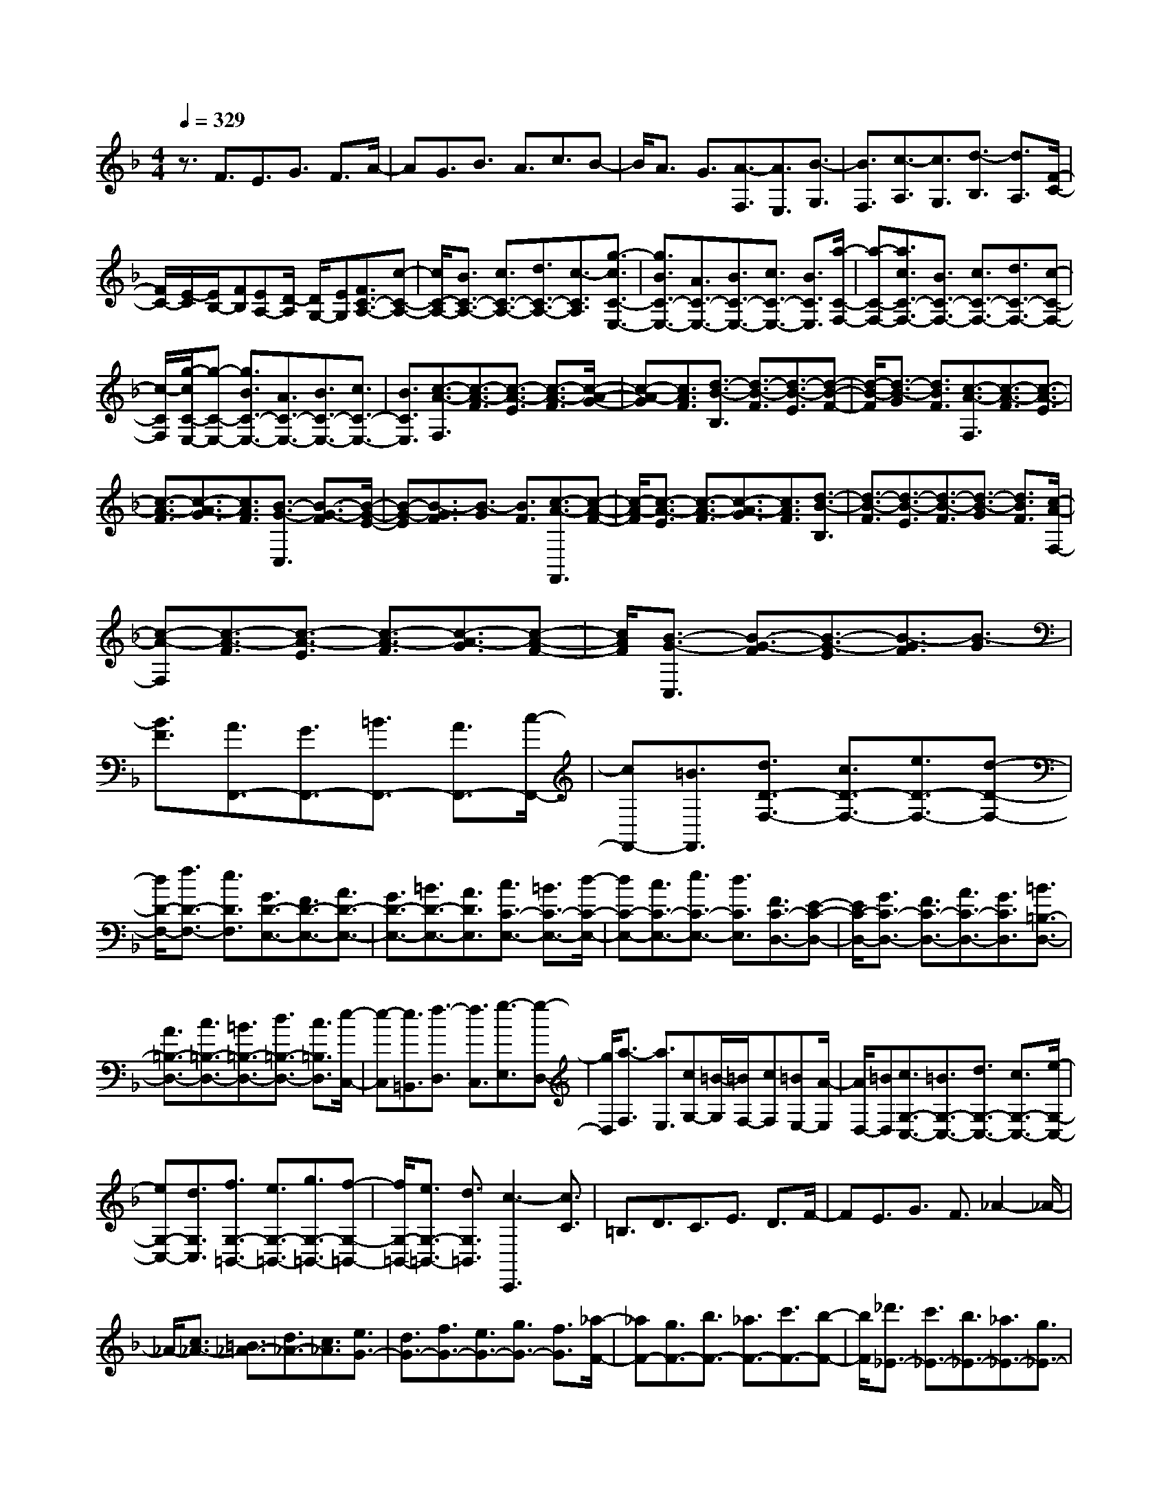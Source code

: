 % input file /home/ubuntu/MusicGeneratorQuin/training_data/scarlatti/K349.MID
X: 1
T: 
M: 4/4
L: 1/8
Q:1/4=329
K:F % 1 flats
%(C) John Sankey 1998
%%MIDI program 6
%%MIDI program 6
%%MIDI program 6
%%MIDI program 6
%%MIDI program 6
%%MIDI program 6
%%MIDI program 6
%%MIDI program 6
%%MIDI program 6
%%MIDI program 6
%%MIDI program 6
%%MIDI program 6
z3/2F3/2E3/2G3/2 F3/2A/2-|AG3/2B3/2 A3/2c3/2B-|B/2A3/2 G3/2[A3/2-F,3/2][A3/2E,3/2][B3/2-G,3/2]|[B3/2F,3/2][c3/2-A,3/2][c3/2G,3/2][d3/2-B,3/2] [d3/2A,3/2][F/2-C/2-]|
[F/2C/2-][E/2-C/2][E/2B,/2-][FB,][EA,-][D/2-A,/2] [D/2G,/2-][EG,][F3/2C3/2-A,3/2-][c-C-A,-]|[c/2C/2-A,/2-][B3/2C3/2-A,3/2-] [c3/2C3/2-A,3/2-][d3/2C3/2-A,3/2-][c3/2-C3/2A,3/2][g3/2-c3/2C3/2-E,3/2-]|[g3/2B3/2C3/2-E,3/2-][A3/2C3/2-E,3/2-][B3/2C3/2-E,3/2-][c3/2C3/2-E,3/2-] [B3/2C3/2E,3/2][a/2-C/2-F,/2-]|[a-C-F,-][a3/2c3/2C3/2-F,3/2-][B3/2C3/2-F,3/2-] [c3/2C3/2-F,3/2-][d3/2C3/2-F,3/2-][c-C-F,-]|
[c/2-C/2F,/2][g/2-c/2C/2-E,/2-][g-C-E,-] [g3/2B3/2C3/2-E,3/2-][A3/2C3/2-E,3/2-][B3/2C3/2-E,3/2-][c3/2C3/2-E,3/2-]|[B3/2C3/2E,3/2][c3/2-A3/2-F,3/2][c3/2-A3/2-F3/2][c3/2-A3/2-E3/2] [c3/2-A3/2-F3/2][c/2-A/2-G/2-]|[c-A-G][c3/2A3/2F3/2][d3/2-B3/2-B,3/2] [d3/2-B3/2-F3/2][d3/2-B3/2-E3/2][d-B-F-]|[d/2-B/2-F/2][d3/2-B3/2-G3/2] [d3/2B3/2F3/2][c3/2-A3/2-F,3/2][c3/2-A3/2-F3/2][c3/2-A3/2-E3/2]|
[c3/2-A3/2-F3/2][c3/2-A3/2-G3/2][c3/2A3/2F3/2][B3/2-G3/2-C,3/2] [B3/2-G3/2-F3/2][B/2-G/2-E/2-]|[B-G-E][B3/2-G3/2F3/2][B3/2-G3/2] [B3/2F3/2][c3/2-A3/2-F,,3/2][c-A-F-]|[c/2-A/2-F/2][c3/2-A3/2-E3/2] [c3/2-A3/2-F3/2][c3/2-A3/2-G3/2][c3/2A3/2F3/2][d3/2-B3/2-B,3/2]|[d3/2-B3/2-F3/2][d3/2-B3/2-E3/2][d3/2-B3/2-F3/2][d3/2-B3/2-G3/2] [d3/2B3/2F3/2][c/2-A/2-F,/2-]|
[c-A-F,][c3/2-A3/2-F3/2][c3/2-A3/2-E3/2] [c3/2-A3/2-F3/2][c3/2-A3/2-G3/2][c-A-F-]|[c/2A/2F/2][B3/2-G3/2-C,3/2] [B3/2-G3/2-F3/2][B3/2-G3/2-E3/2][B3/2-G3/2F3/2][B3/2-G3/2]|[B3/2F3/2][A3/2F,,3/2-][G3/2F,,3/2-][=B3/2F,,3/2-] [A3/2F,,3/2-][c/2-F,,/2-]|[cF,,-][=B3/2F,,3/2][d3/2D3/2-F,3/2-] [c3/2D3/2-F,3/2-][e3/2D3/2-F,3/2-][d-D-F,-]|
[d/2D/2-F,/2-][f3/2D3/2-F,3/2-] [e3/2D3/2F,3/2][G3/2D3/2-E,3/2-][F3/2D3/2-E,3/2-][A3/2D3/2-E,3/2-]|[G3/2D3/2-E,3/2-][=B3/2D3/2-E,3/2-][A3/2D3/2E,3/2][c3/2C3/2-E,3/2-] [=B3/2C3/2-E,3/2-][d/2-C/2-E,/2-]|[dC-E,-][c3/2C3/2-E,3/2-][e3/2C3/2-E,3/2-] [d3/2C3/2E,3/2][F3/2C3/2-D,3/2-][E-C-D,-]|[E/2C/2-D,/2-][G3/2C3/2-D,3/2-] [F3/2C3/2-D,3/2-][A3/2C3/2-D,3/2-][G3/2C3/2D,3/2][=B3/2=B,3/2-D,3/2-]|
[A3/2=B,3/2-D,3/2-][c3/2=B,3/2-D,3/2-][=B3/2=B,3/2-D,3/2-][d3/2=B,3/2-D,3/2-] [c3/2=B,3/2D,3/2][e/2-C,/2-]|[e-C,][e3/2=B,,3/2][f3/2-D,3/2] [f3/2C,3/2][g3/2-E,3/2][g-D,-]|[g/2D,/2][a3/2-F,3/2] [a3/2E,3/2][cG,-][=B/2-G,/2][=B/2F,/2-][cF,][=BE,-][A/2-E,/2]|[A/2D,/2-][=BD,][c3/2G,3/2-C,3/2-][=B3/2G,3/2-C,3/2-][d3/2G,3/2-C,3/2-] [c3/2G,3/2-C,3/2-][e/2-G,/2-C,/2-]|
[eG,-C,-][d3/2G,3/2C,3/2][f3/2G,3/2-=B,,3/2-] [e3/2G,3/2-=B,,3/2-][g3/2G,3/2-=B,,3/2-][f-G,-=B,,-]|[f/2G,/2-=B,,/2-][e3/2G,3/2-=B,,3/2-] [d3/2G,3/2=B,,3/2][c3-C,,3][c3/2C3/2]|=B,3/2D3/2C3/2E3/2 D3/2F/2-|FE3/2G3/2 F3/2_A2-_A/2-|
_A/2-[c3/2_A3/2-] [=B3/2_A3/2-][d3/2_A3/2-][c3/2_A3/2][e3/2G3/2-]|[d3/2G3/2-][f3/2G3/2-][e3/2G3/2-][g3/2G3/2-] [f3/2G3/2][_a/2-F/2-]|[_aF-][g3/2F3/2-][b3/2F3/2-] [_a3/2F3/2-][c'3/2F3/2-][b-F-]|[b/2F/2][_d'3/2_E3/2-] [c'3/2_E3/2-][b3/2_E3/2-][_a3/2_E3/2-][g3/2_E3/2-]|
[_d'3/2_E3/2][c'3/2_A,3/2-][b3/2_A,3/2][_a3/2_B,3/2-] [g3/2B,3/2][f/2-C/2-]|[fC-][_e3/2C3/2][_d3/2_D3/2-] [c3/2_D3/2][_B3/2_E3/2-][_A-_E-]|[_A/2_E/2-][G3/2_E3/2-_E,3/2-] [B3/2_E3/2_E,3/2][_A3/2_E3/2-_A,3/2-][G3/2_E3/2-_A,3/2-][B3/2_E3/2-_A,3/2-]|[_A3/2_E3/2-_A,3/2-][c3/2_E3/2-_A,3/2-][B3/2_E3/2_A,3/2][_d3/2_E3/2-_G,3/2-] [c3/2_E3/2-_G,3/2-][_e/2-_E/2-_G,/2-]|
[_e_E-_G,-][_d3/2_E3/2-_G,3/2-][c3/2_E3/2-_G,3/2-] [B3/2_E3/2_G,3/2][B3/2_E3/2-F,3/2-][=A-_E-F,-]|[A/2_E/2-F,/2-][c3/2_E3/2-F,3/2-] [B3/2_E3/2-F,3/2-][_d3/2_E3/2-F,3/2-][c3/2_E3/2F,3/2][_e3/2F3/2-F,3/2-]|[=d3/2F3/2-F,3/2-][f3/2F3/2-F,3/2-][_e3/2F3/2-F,3/2-][d3/2F3/2-F,3/2-] [c3/2F3/2F,3/2][c/2-F/2-=G,/2-]|[cF-G,-][=B3/2F3/2-G,3/2-][d3/2F3/2-G,3/2-] [c3/2F3/2-G,3/2-][_e3/2F3/2-G,3/2-][d-F-G,-]|
[d/2F/2G,/2][f3/2G3/2-G,3/2-] [_e3/2G3/2-G,3/2-][g3/2G3/2-G,3/2-][f3/2G3/2-G,3/2-][_e3/2G3/2-G,3/2-]|[d3/2G3/2G,3/2][d3/2G3/2-_A,3/2-][c3/2G3/2-_A,3/2-][_e3/2G3/2-_A,3/2-] [d3/2G3/2-_A,3/2-][f/2-G/2-_A,/2-]|[fG-_A,-][_e3/2G3/2_A,3/2][_a3/2F3/2-F,3/2-] [g3/2F3/2-F,3/2-][f3/2F3/2-F,3/2-][_e-F-F,-]|[_e/2F/2-F,/2-][d3/2F3/2-F,3/2-] [c3/2F3/2F,3/2][d3/2-=B3/2-G,3/2][d3/2-=B3/2-G3/2][d3/2-=B3/2-_G3/2]|
[d3/2-=B3/2-=G3/2][d3/2-=B3/2-_A3/2][d3/2=B3/2G3/2][_e3/2-c3/2-C3/2] [_e3/2-c3/2-G3/2][_e/2-c/2-_G/2-]|[_e-c-_G][_e3/2-c3/2-=G3/2][_e3/2-c3/2-_A3/2] [_e3/2c3/2G3/2][d3/2-=B3/2-G,3/2][d-=B-G-]|[d/2-=B/2-G/2][d3/2-=B3/2-_G3/2] [d3/2-=B3/2-=G3/2][d3/2-=B3/2-_A3/2][d3/2=B3/2G3/2][_e3/2-c3/2-C,3/2]|[_e3/2-c3/2-G3/2][_e3/2-c3/2-_G3/2][_e3/2-c3/2-=G3/2][_e3/2-c3/2-_A3/2] [_e3/2c3/2G3/2][d/2-G,,/2-]|
[dG,,-][c3/2G,,3/2-][=B3/2G,,3/2-] [=A3/2G,,3/2-][G3/2G,,3/2-][F-G,,-]|[F/2G,,/2][=e3/2-c3/2-G3/2-C,3/2] [e3/2-c3/2-G3/2-C3/2][e3/2-c3/2-G3/2-=B,3/2][e3/2-c3/2-G3/2-C3/2][e3/2-c3/2-G3/2-=D3/2]|[e3/2c3/2G3/2C3/2][=a3/2-f3/2-A3/2-F,3/2][a3/2-f3/2-A3/2-C3/2][a3/2-f3/2-A3/2-=B,3/2] [a3/2-f3/2-A3/2-C3/2][a/2-f/2-A/2-D/2-]|[a-f-A-D][a3/2f3/2A3/2C3/2][g3/2-e3/2-G3/2-C,3/2] [g3/2-e3/2-G3/2-C3/2][g3/2-e3/2-G3/2-=B,3/2][g-e-G-C-]|
[g/2-e/2-G/2-C/2][g3/2-e3/2-G3/2-D3/2] [g3/2e3/2G3/2C3/2][f3/2-d3/2-F3/2-G,,3/2][f3/2-d3/2-F3/2-C3/2][f3/2-d3/2-F3/2-=B,3/2]|[f3/2-d3/2-F3/2-C3/2][f3/2-d3/2-F3/2-D3/2][f3/2d3/2F3/2C3/2][e3/2-c3/2-=E3/2-C,,3/2] [e3/2-c3/2-E3/2-C3/2][e/2-c/2-E/2-=B,/2-]|[e-c-E-=B,][e3/2-c3/2-E3/2-C3/2][e3/2-c3/2-E3/2-D3/2] [e3/2c3/2E3/2C3/2][a3/2-f3/2-A3/2-F,3/2][a-f-A-C-]|[a/2-f/2-A/2-C/2][a3/2-f3/2-A3/2-=B,3/2] [a3/2-f3/2-A3/2-C3/2][a3/2-f3/2-A3/2-D3/2][a3/2f3/2A3/2C3/2][g3/2-e3/2-G3/2-C,3/2]|
[g3/2-e3/2-G3/2-C3/2][g3/2-e3/2-G3/2-=B,3/2][g3/2-e3/2-G3/2-C3/2][g3/2-e3/2-G3/2-D3/2] [g3/2e3/2G3/2C3/2][f/2-d/2-F/2-G,,/2-]|[f-d-F-G,,][f3/2-d3/2-F3/2-C3/2][f3/2-d3/2-F3/2-=B,3/2] [f3/2-d3/2-F3/2-C3/2][f3/2-d3/2-F3/2-D3/2][f-d-F-C-]|[f/2d/2F/2C/2][e3/2C,,3/2-] [d3/2C,,3/2][c3/2D,,3/2-][=B3/2D,,3/2][c3/2E,,3/2-]|[e3/2E,,3/2][d3/2F,,3/2-][f3/2F,,3/2][e3/2G,,3/2-] [d3/2G,,3/2][c/2-G,,/2-]|
[cG,,-][=B3/2G,,3/2][c3/2C,,3/2-] [g3/2C,,3/2-][f3/2C,,3/2-][g-C,,-]|[g/2C,,/2-][a3/2C,,3/2] g3/2-[g3/2G3/2G,3/2-=B,,3/2-][f3/2G,3/2-=B,,3/2-][e3/2G,3/2-=B,,3/2-]|[f3/2G,3/2-=B,,3/2-][g3/2G,3/2-=B,,3/2-][f3/2-G,3/2=B,,3/2][f3/2G3/2G,3/2-C,3/2-] [e3/2G,3/2-C,3/2-][d/2-G,/2-C,/2-]|[dG,-C,-][e3/2G,3/2-C,3/2-][f3/2G,3/2-C,3/2-] [e3/2G,3/2C,3/2][F3/2F,3/2-][d-F,-]|
[d/2F,/2][E3/2G,3/2-] [c3/2G,3/2-][D3/2G,3/2-G,,3/2-][=B3/2G,3/2G,,3/2][c3/2G,3/2-C,3/2-]|[g3/2G,3/2-C,3/2-][f3/2G,3/2-C,3/2-][g3/2G,3/2-C,3/2-][a3/2G,3/2-C,3/2-] [g3/2-G,3/2C,3/2][g/2-G/2-G,/2-=B,,/2-]|[gG-G,-=B,,-][f/2-G/2G,/2-=B,,/2-][fG,-=B,,-][e3/2G,3/2-=B,,3/2-] [f3/2G,3/2-=B,,3/2-][g3/2G,3/2-=B,,3/2-][f-G,-=B,,-]|[f/2-G,/2=B,,/2][f3/2G3/2-G,3/2-C,3/2-] [e/2-G/2G,/2-C,/2-][eG,-C,][d3/2G,3/2-D,3/2-][e3/2G,3/2-D,3/2][f3/2G,3/2-=E,3/2-]|
[e3/2-G,3/2E,3/2][e3/2F3/2F,3/2-][d3/2-F,3/2][d3/2E3/2G,3/2-] [c3/2-G,3/2][c/2-D/2-F,/2-]|[cDF,-][=B3/2F,3/2][c3/2E,3/2-E,,3/2-] [e3/2E,3/2E,,3/2][d3/2F,3/2-F,,3/2-][f-F,-F,,-]|[f/2F,/2F,,/2][e3/2G,3/2-G,,3/2-] [d3/2G,3/2G,,3/2][c3/2E,3/2-E,,3/2-][G3/2E,3/2E,,3/2][A3/2F,3/2-F,,3/2-]|[F3/2F,3/2F,,3/2][D3/2G,3/2-G,,3/2-][=B3/2G,3/2G,,3/2][c3/2E,3/2-E,,3/2-] [e3/2E,3/2E,,3/2][d/2-F,/2-F,,/2-]|
[dF,-F,,-][f3/2F,3/2F,,3/2][e3/2G,3/2-G,,3/2-] [d3/2G,3/2G,,3/2][c2-C,2-C,,2-][c/2-C,/2-C,,/2-]|[c3-C,3-C,,3-][c/2C,/2-C,,/2-][C,3C,,3][c3/2C,3/2-C,,3/2-]|[=B3/2C,3/2-C,,3/2-][d3/2C,3/2-C,,3/2-][c3/2C,3/2-C,,3/2-][_e3/2C,3/2-C,,3/2-] [d3/2C,3/2C,,3/2][f/2-C,/2-C,,/2-]|[fC,-C,,-][_e3/2C,3/2-C,,3/2-][g3/2C,3/2-C,,3/2-] [f3/2C,3/2-C,,3/2-][_a3/2C,3/2-C,,3/2-][g-C,-C,,-]|
[g/2C,/2C,,/2][c'3/2_A,3/2-_A,,3/2-] [b3/2_A,3/2-_A,,3/2-][_a3/2_A,3/2-_A,,3/2-][g3/2_A,3/2-_A,,3/2-][f3/2_A,3/2-_A,,3/2-]|[_e3/2_A,3/2_A,,3/2][d3/2_B,3/2-_B,,3/2-][c3/2B,3/2-B,,3/2-][_B3/2B,3/2-B,,3/2-] [_A3/2B,3/2-B,,3/2-][G/2-B,/2-B,,/2-]|[GB,-B,,-][F3/2B,3/2B,,3/2][G3/2-_E,3/2] [G3/2D,3/2][_A3/2-F,3/2][_A-_E,-]|[_A/2_E,/2][B3/2-G,3/2] [B3/2F,3/2][c3/2-_A,3/2][c3/2G,3/2][_EB,-][D/2-B,/2]|
[D/2_A,/2-][_E_A,][DG,-][C/2-G,/2][C/2F,/2-][DF,][_E3/2B,3/2-_E,3/2-] [D3/2B,3/2-_E,3/2-][F/2-B,/2-_E,/2-]|[FB,-_E,-][_E3/2B,3/2-_E,3/2-][G3/2B,3/2-_E,3/2-] [F3/2B,3/2_E,3/2][_A3/2B,3/2-D,3/2-][G-B,-D,-]|[G/2B,/2-D,/2-][B3/2B,3/2-D,3/2-] [_A3/2B,3/2-D,3/2-][G3/2B,3/2-D,3/2-][F3/2B,3/2D,3/2][F3/2B,3/2-C,3/2-]|[=E3/2B,3/2-C,3/2-][G3/2B,3/2-C,3/2-][F3/2B,3/2-C,3/2-][_A3/2B,3/2-C,3/2-] [G3/2B,3/2C,3/2][B/2-C/2-C,/2-]|
[BC-C,-][_A3/2C3/2-C,3/2-][c3/2C3/2-C,3/2-] [B3/2C3/2-C,3/2-][=A3/2C3/2-C,3/2-][G-C-C,-]|[G/2C/2C,/2][G3/2C3/2-D,3/2-] [_G3/2C3/2-D,3/2-][A3/2C3/2-D,3/2-][=G3/2C3/2-D,3/2-][B3/2C3/2-D,3/2-]|[A3/2C3/2D,3/2][c3/2D3/2-D,3/2-][B3/2D3/2-D,3/2-][d3/2D3/2-D,3/2-] [c3/2D3/2-D,3/2-][B/2-D/2-D,/2-]|[BD-D,-][A3/2D3/2D,3/2][B3/2-G,3/2] [B3/2_G,3/2][c3/2-=A,3/2][c-=G,-]|
[c/2G,/2][d3/2-B,3/2] [d3/2A,3/2][_e3/2-C3/2][_e3/2B,3/2][GD-][_G/2-D/2]|[_G/2C/2-][=GC][_GB,-][E/2-B,/2][E/2A,/2-][_GA,][=G3/2D3/2-G,3/2-] [_G3/2D3/2-G,3/2-][A/2-D/2-G,/2-]|[AD-G,-][=G3/2D3/2-G,3/2-][B3/2D3/2-G,3/2-] [A3/2D3/2G,3/2][c3/2D3/2-F,3/2-][B-D-F,-]|[B/2D/2-F,/2-][d3/2D3/2-F,3/2-] [c3/2D3/2-F,3/2-][=B3/2D3/2-F,3/2-][A3/2D3/2F,3/2][A3/2D3/2-=E,3/2-]|
[_A3/2D3/2-E,3/2-][=B3/2D3/2-E,3/2-][=A3/2D3/2-E,3/2-][c3/2D3/2-E,3/2-] [=B3/2D3/2E,3/2][d/2-E/2-E,/2-]|[dE-E,-][c3/2E3/2-E,3/2-][=e3/2E3/2-E,3/2-] [d3/2E3/2-E,3/2-][c3/2E3/2-E,3/2-][=B-E-E,-]|[=B/2E/2E,/2][d3/2E3/2-A,3/2-] [_d3/2E3/2-A,3/2-][e3/2E3/2-A,3/2-][=d3/2E3/2-A,3/2-][f3/2E3/2-A,3/2-]|[e3/2E3/2A,3/2-][g3/2A,3/2-=A,,3/2-][f3/2A,3/2-A,,3/2-][=a3/2A,3/2-A,,3/2-] [g3/2A,3/2-A,,3/2-][f/2-A,/2-A,,/2-]|
[fA,-A,,-][e3/2A,3/2A,,3/2][f3/2-d3/2-D,3/2] [f3/2-d3/2-D3/2][f3/2-d3/2-_D3/2][f-d-=D-]|[f/2-d/2-D/2][f3/2-d3/2-E3/2] [f3/2d3/2D3/2][b3/2-_d3/2-_B3/2-G,3/2][b3/2-_d3/2-B3/2-D3/2][b3/2-_d3/2-B3/2-_D3/2]|[b3/2-_d3/2-B3/2-=D3/2][b3/2-_d3/2-B3/2-E3/2][b3/2_d3/2B3/2D3/2][a3/2-f3/2-A3/2-D,3/2] [a3/2-f3/2-A3/2-D3/2][a/2-f/2-A/2-_D/2-]|[a-f-A-_D][a3/2-f3/2-A3/2-=D3/2][a3/2-f3/2-A3/2-E3/2] [a3/2f3/2A3/2D3/2][g3/2-e3/2-G3/2-A,,3/2][g-e-G-D-]|
[g/2-e/2-G/2-D/2][g3/2-e3/2-G3/2-_D3/2] [g3/2-e3/2-G3/2-=D3/2][g3/2-e3/2-G3/2-E3/2][g3/2e3/2G3/2D3/2][f3/2-=d3/2-A3/2-D,,3/2]|[f3/2-d3/2-A3/2-D3/2][f3/2-d3/2-A3/2-_D3/2][f3/2-d3/2-A3/2-=D3/2][f3/2-d3/2-A3/2-E3/2] [f3/2d3/2A3/2D3/2][b/2-_d/2-B/2-G,/2-]|[b-_d-B-G,][b3/2-_d3/2-B3/2-D3/2][b3/2-_d3/2-B3/2-_D3/2] [b3/2-_d3/2-B3/2-=D3/2][b3/2-_d3/2-B3/2-E3/2][b-_d-B-D-]|[b/2_d/2B/2D/2][a3/2-f3/2-A3/2-D,3/2] [a3/2-f3/2-A3/2-D3/2][a3/2-f3/2-A3/2-_D3/2][a3/2-f3/2-A3/2-=D3/2][a3/2-f3/2-A3/2-E3/2]|
[a3/2f3/2A3/2D3/2][g3/2-e3/2-G3/2-A,,3/2][g3/2-e3/2-G3/2-D3/2][g3/2-e3/2-G3/2-_D3/2] [g3/2-e3/2-G3/2-=D3/2][g/2-e/2-G/2-E/2-]|[g-e-G-E][g3/2e3/2G3/2D3/2][f3/2D,,3/2-] [g3/2D,,3/2-][f3/2D,,3/2-][_e-D,,-]|[_e/2D,,/2-][=d3/2D,,3/2-] [c3/2D,,3/2][=B3/2G,,3/2-][_A3/2G,,3/2-][G3/2G,,3/2-]|[F3/2G,,3/2-][_E3/2G,,3/2-][D3/2G,,3/2][g3/2-_e3/2-G3/2-C,3/2] [g3/2-_e3/2-G3/2-C3/2][g/2-_e/2-G/2-=B,/2-]|
[g-_e-G-=B,][g3/2-_e3/2-G3/2-C3/2][g3/2-_e3/2-G3/2-D3/2] [g3/2_e3/2G3/2C3/2][_a3/2-f3/2-=B3/2-F,3/2][_a-f-=B-C-]|[_a/2-f/2-=B/2-C/2][_a3/2-f3/2-=B3/2-=B,3/2] [_a3/2-f3/2-=B3/2-C3/2][_a3/2-f3/2-=B3/2-D3/2][_a3/2f3/2=B3/2C3/2][g3/2-_e3/2-G3/2-C,3/2]|[g3/2-_e3/2-G3/2-C3/2][g3/2-_e3/2-G3/2-=B,3/2][g3/2-_e3/2-G3/2-C3/2][g3/2-_e3/2-G3/2-D3/2] [g3/2_e3/2G3/2C3/2][f/2-d/2-G/2-G,,/2-]|[f-d-G-G,,][f3/2-d3/2-G3/2-C3/2][f3/2-d3/2-G3/2-=B,3/2] [f3/2-d3/2-G3/2-C3/2][f3/2-d3/2-G3/2-D3/2][f-d-G-C-]|
[f/2d/2G/2C/2][_e3/2-c3/2-G3/2-C,,3/2] [_e3/2-c3/2-G3/2-C3/2][_e3/2-c3/2-G3/2-=B,3/2][_e3/2-c3/2-G3/2-C3/2][_e3/2-c3/2-G3/2-D3/2]|[_e3/2c3/2G3/2C3/2][_a3/2-f3/2-=B3/2-F,3/2][_a3/2-f3/2-=B3/2-C3/2][_a3/2-f3/2-=B3/2-=B,3/2] [_a3/2-f3/2-=B3/2-C3/2][_a/2-f/2-=B/2-D/2-]|[_a-f-=B-D][_a3/2f3/2=B3/2C3/2][g3/2-_e3/2-G3/2-C,3/2] [g3/2-_e3/2-G3/2-C3/2][g3/2-_e3/2-G3/2-=B,3/2][g-_e-G-C-]|[g/2-_e/2-G/2-C/2][g3/2-_e3/2-G3/2-D3/2] [g3/2_e3/2G3/2C3/2][f3/2-d3/2-G3/2-G,,3/2][f3/2-d3/2-G3/2-C3/2][f3/2-d3/2-G3/2-=B,3/2]|
[f3/2-d3/2-G3/2-C3/2][f3/2-d3/2-G3/2-D3/2][f3/2d3/2G3/2C3/2][_e3/2-c3/2C,,3/2-] [_e3/2G3/2C,,3/2-][_A/2-C,,/2-]|[_AC,,-][_B3/2C,,3/2-][B3/2_A3/2C,,3/2-] [G3/2C,,3/2][f3/2_B,3/2-D,3/2-][_A-B,-D,-]|[_A/2B,/2-D,/2-][B3/2B,3/2-D,3/2-] [c3/2B,3/2-D,3/2-][c3/2B3/2B,3/2-D,3/2-][_A3/2B,3/2D,3/2][g3/2B,3/2-_E,3/2-]|[B3/2B,3/2-_E,3/2-][c3/2B,3/2-_E,3/2-][d3/2B,3/2-_E,3/2-][d3/2c3/2B,3/2-_E,3/2-] [B3/2B,3/2_E,3/2][=a/2-A,/2-C,/2-]|
[a-A,-C,-][a/2c/2-A,/2-C,/2-][cA,-C,-][d3/2A,3/2-C,3/2-] [_e3/2A,3/2-C,3/2-][_e3/2d3/2A,3/2-C,3/2-][c-A,-C,-]|[c/2A,/2C,/2][b3/2-B,3/2-D,3/2-] [b/2d/2-B,/2-D,/2-][dB,-D,-][=e3/2B,3/2-D,3/2-][f3/2B,3/2-D,3/2-][f3/2e3/2B,3/2-D,3/2-]|[d3/2B,3/2D,3/2][g3/2-C3/2-=E,3/2-][g/2B/2-C/2-E,/2-][BC-E,-][c3/2C3/2-E,3/2-] [d3/2C3/2-E,3/2-][d/2-c/2-C/2-E,/2-]|[dcC-E,-][B3/2C3/2E,3/2][a3/2-C3/2-F,3/2-] [a3/2=A3/2C3/2-F,3/2-][=B3/2C3/2-F,3/2-][c-C-F,-]|
[c/2C/2-F,/2-][c3/2=B3/2C3/2-F,3/2-] [A3/2C3/2F,3/2][d3/2-=B,3/2-D,3/2-][d3/2F3/2=B,3/2-D,3/2-][G3/2=B,3/2-D,3/2-]|[A3/2=B,3/2-D,3/2-][A3/2G3/2=B,3/2-D,3/2-][F3/2=B,3/2D,3/2][c3/2-G,3/2-E,3/2-] [c3/2C3/2G,3/2-E,3/2-][D/2-G,/2-E,/2-]|[DG,-E,-][=E3/2G,3/2-E,3/2-][E3/2D3/2G,3/2-E,3/2-] [C3/2G,3/2E,3/2][A3/2-A,3/2-F,3/2-][A-F-A,-F,-]|[A/2F/2A,/2-F,/2-][G3/2A,3/2-F,3/2-] [A3/2A,3/2-F,3/2-][A3/2G3/2A,3/2-F,3/2-][F3/2A,3/2F,3/2][_B3/2-_B,3/2-D,3/2-]|
[B3/2-F3/2B,3/2-D,3/2-][B3/2G3/2B,3/2-D,3/2-][A3/2B,3/2-D,3/2-][A3/2G3/2B,3/2-D,3/2-] [F3/2B,3/2D,3/2][c/2-F,/2-A,,/2-]|[c-F,-A,,-][c3/2-F3/2F,3/2-A,,3/2-][c3/2-G3/2F,3/2-A,,3/2-] [c3/2A3/2F,3/2-A,,3/2-][A3/2G3/2F,3/2-A,,3/2-][F-F,-A,,-]|[F/2F,/2A,,/2][d3/2-B,,3/2-] [d3/2-F3/2B,,3/2][d3/2G3/2-B,3/2-][e3/2G3/2-B,3/2][f3/2-G3/2A,3/2-]|[f3/2-A3/2A,3/2][f3/2B3/2-E,3/2-][g3/2B3/2-E,3/2][a3/2-B3/2F,3/2-] [a3/2-f3/2F,3/2][a/2-c/2-C,/2-]|
[ac-C,-][b3/2c3/2C,3/2][a3/2-f3/2-F,3/2] [a3/2-f3/2-F3/2][a3/2-f3/2-E3/2][a-f-F-]|[a/2-f/2-F/2][a3/2-f3/2-G3/2] [a3/2f3/2F3/2][=d'3/2-b3/2-d3/2-B,3/2][d'3/2-b3/2-d3/2-F3/2][d'3/2-b3/2-d3/2-E3/2]|[d'3/2-b3/2-d3/2-F3/2][d'3/2-b3/2-d3/2-G3/2][d'3/2b3/2d3/2F3/2][c'3/2-a3/2-c3/2-F,3/2] [c'3/2-a3/2-c3/2-F3/2][c'/2-a/2-c/2-E/2-]|[c'-a-c-E][c'3/2-a3/2-c3/2-F3/2][c'3/2-a3/2-c3/2-G3/2] [c'3/2a3/2c3/2F3/2][b3/2-g3/2-c3/2-C,3/2][b-g-c-F-]|
[b/2-g/2-c/2-F/2][b3/2-g3/2-c3/2-E3/2] [b3/2-g3/2-c3/2-F3/2][b3/2-g3/2-c3/2-G3/2][b3/2g3/2c3/2F3/2][a3/2-f3/2-c3/2-F,,3/2]|[a3/2-f3/2-c3/2-F3/2][a3/2-f3/2-c3/2-E3/2][a3/2-f3/2-c3/2-F3/2][a3/2-f3/2-c3/2-G3/2] [a3/2f3/2c3/2F3/2][d'/2-b/2-d/2-B,/2-]|[d'-b-d-B,][d'3/2-b3/2-d3/2-F3/2][d'3/2-b3/2-d3/2-E3/2] [d'3/2-b3/2-d3/2-F3/2][d'3/2-b3/2-d3/2-G3/2][d'-b-d-F-]|[d'/2b/2d/2F/2][c'3/2-a3/2-c3/2-F,3/2] [c'3/2-a3/2-c3/2-F3/2][c'3/2-a3/2-c3/2-E3/2][c'3/2-a3/2-c3/2-F3/2][c'3/2-a3/2-c3/2-G3/2]|
[c'3/2a3/2c3/2F3/2][b3/2-g3/2-c3/2-C,3/2][b3/2-g3/2-c3/2-F3/2][b3/2-g3/2-c3/2-E3/2] [b3/2-g3/2-c3/2-F3/2][b/2-g/2-c/2-G/2-]|[b-g-c-G][b3/2g3/2c3/2F3/2][a3/2F,,3/2-] [g3/2F,,3/2][f3/2G,,3/2-][e-G,,-]|[e/2G,,/2][f3/2A,,3/2-] [a3/2A,,3/2][g3/2B,,3/2-][b3/2B,,3/2][a3/2C,3/2-]|[g3/2C,3/2-][f3/2C,3/2-C,,3/2-][e3/2C,3/2C,,3/2][f3/2F,,3/2-] [c'3/2F,,3/2-][b/2-F,,/2-]|
[bF,,-][c'3/2F,,3/2-][d'3/2F,,3/2-] [c'3/2-F,,3/2][c'3/2c3/2C3/2-E,3/2-][b-C-E,-]|[b/2C/2-E,/2-][a3/2C3/2-E,3/2-] [b3/2C3/2-E,3/2-][c'3/2C3/2-E,3/2-][b3/2-C3/2E,3/2][b3/2c3/2C3/2-F,3/2-]|[a3/2C3/2-F,3/2-][g3/2C3/2-F,3/2-][a3/2C3/2-F,3/2-][b3/2C3/2-F,3/2-] [a3/2-C3/2F,3/2][a/2B/2-B,/2-]|[B-B,-][g/2-B/2B,/2-][g-B,][g/2A/2-C/2-][A-C-] [f/2-A/2C/2-][f-C-][f/2G/2-C/2-C,/2-] [G-C-C,-][e/2-G/2C/2-C,/2-][e/2-C/2-C,/2-]|
[e/2C/2C,/2][f3/2-C3/2-F,3/2-] [f3/2c3/2C3/2-F,3/2-][B3/2C3/2-F,3/2-][c3/2C3/2-F,3/2-][d3/2C3/2-F,3/2-]|[c3/2C3/2F,3/2][g3/2-C3/2-E,3/2-][g3/2B3/2C3/2-E,3/2-][A3/2C3/2-E,3/2-] [B3/2C3/2-E,3/2-][c/2-C/2-E,/2-]|[cC-E,-][B3/2C3/2E,3/2][a3/2-C3/2-F,3/2-] [a3/2A3/2C3/2-F,3/2][B3/2C3/2-G,3/2-][c-C-G,-]|[c/2C/2-G,/2][B3/2C3/2-A,3/2-] [A3/2C3/2A,3/2][d3/2B,3/2-][B3/2B,3/2][A3/2C3/2-]|
[G3/2C3/2-][F3/2C3/2-C,3/2-][E3/2C3/2C,3/2][F3/2F,3/2-] [c3/2F,3/2][B/2-B,,/2-]|[BB,,-][d3/2B,,3/2][G3/2C,3/2-] [B3/2C,3/2][A3/2F,3/2-][c-F,-]|[c/2F,/2][D3/2B,,3/2-] [F3/2B,,3/2][E3/2C,3/2-][G3/2C,3/2][F3/2F,3/2-]|[c3/2F,3/2][B3/2B,,3/2-][d3/2B,,3/2][c3/2C,3/2-] [B3/2C,3/2][A/2-F,,/2-]|
[AF,,-][c3/2F,,3/2][D3/2-B,,3/2-] [d3/2D3/2B,,3/2][E3/2-C,3/2-][e-E-C,-]|[e/2E/2C,/2]z/2[f6-F,,6-][f-F,,-]|[f8-F,,8-]|[f8-F,,8-]|
[f8-F,,8-]|[f3F,,3]
